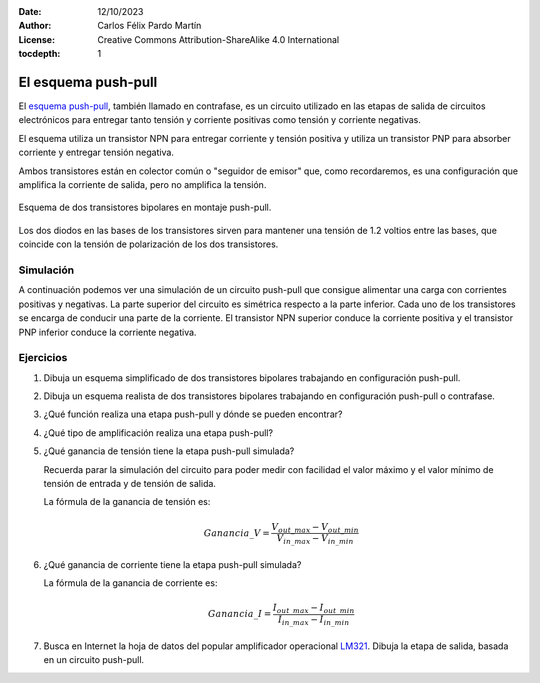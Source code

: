 ﻿:Date: 12/10/2023
:Author: Carlos Félix Pardo Martín
:License: Creative Commons Attribution-ShareAlike 4.0 International
:tocdepth: 1

.. _electronic-bjt-pushpull:

El esquema push-pull
====================
El `esquema push-pull <https://es.wikipedia.org/wiki/Salida_en_contrafase>`__,
también llamado en contrafase, es un circuito utilizado en las etapas de
salida de circuitos electrónicos para entregar tanto tensión y corriente
positivas como tensión y corriente negativas.

El esquema utiliza un transistor NPN para entregar corriente y tensión
positiva y utiliza un transistor PNP para absorber corriente y entregar
tensión negativa.

Ambos transistores están en colector común o "seguidor de emisor" que,
como recordaremos, es una configuración que amplifica la corriente de
salida, pero no amplifica la tensión.

.. figure:: electronic/_images/electronic-analog-pushpull.png
   :width: 200px
   :align: center
   :alt: Esquema de dos transistores bipolares en montaje push-pull.

   Esquema de dos transistores bipolares en montaje push-pull.

Los dos diodos en las bases de los transistores sirven para mantener una
tensión de 1.2 voltios entre las bases, que coincide con la tensión de
polarización de los dos transistores.


Simulación
----------
A continuación podemos ver una simulación de un circuito push-pull
que consigue alimentar una carga con corrientes positivas y negativas.
La parte superior del circuito es simétrica respecto a la parte inferior.
Cada uno de los transistores se encarga de conducir una parte de la
corriente. El transistor NPN superior conduce la corriente positiva y
el transistor PNP inferior conduce la corriente negativa.

.. raw:: html

   <div class="video-center">
   <iframe src="/circuits/index.html?startCircuit=bjt-pushpull.txt"></iframe>
   </div>


Ejercicios
----------

#. Dibuja un esquema simplificado de dos transistores bipolares trabajando
   en configuración push-pull.

#. Dibuja un esquema realista de dos transistores bipolares trabajando en
   configuración push-pull o contrafase.

#. ¿Qué función realiza una etapa push-pull y dónde se pueden encontrar?

#. ¿Qué tipo de amplificación realiza una etapa push-pull?

#. ¿Qué ganancia de tensión tiene la etapa push-pull simulada?

   Recuerda parar la simulación del circuito para poder medir con
   facilidad el valor máximo y el valor mínimo de tensión de entrada y
   de tensión de salida.

   La fórmula de la ganancia de tensión es:

   .. math::

      Ganancia\_V = \cfrac{V_{out\_max} - V_{out\_min}}{ V_{in\_max} - V_{in\_min}}


#. ¿Qué ganancia de corriente tiene la etapa push-pull simulada?

   La fórmula de la ganancia de corriente es:

   .. math::

      Ganancia\_I = \cfrac{I_{out\_max} - I_{out\_min}}{ I_{in\_max} - I_{in\_min}}

#. Busca en Internet la hoja de datos del popular amplificador operacional
   `LM321 <https://www.ti.com/lit/ds/symlink/lm321.pdf>`__.
   Dibuja la etapa de salida, basada en un circuito push-pull.
